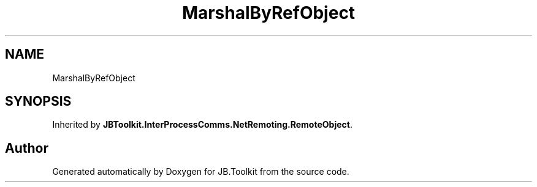 .TH "MarshalByRefObject" 3 "Mon Aug 31 2020" "JB.Toolkit" \" -*- nroff -*-
.ad l
.nh
.SH NAME
MarshalByRefObject
.SH SYNOPSIS
.br
.PP
.PP
Inherited by \fBJBToolkit\&.InterProcessComms\&.NetRemoting\&.RemoteObject\fP\&.

.SH "Author"
.PP 
Generated automatically by Doxygen for JB\&.Toolkit from the source code\&.
